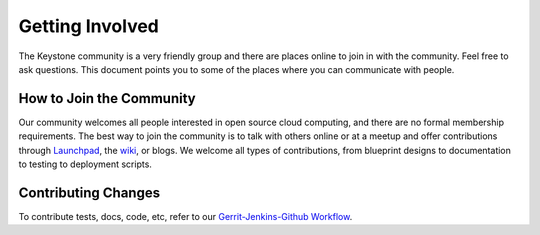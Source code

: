 ..
      Copyright 2011 X7, LLC
      All Rights Reserved.

      Licensed under the Apache License, Version 2.0 (the "License"); you may
      not use this file except in compliance with the License. You may obtain
      a copy of the License at

          http://www.apache.org/licenses/LICENSE-2.0

      Unless required by applicable law or agreed to in writing, software
      distributed under the License is distributed on an "AS IS" BASIS, WITHOUT
      WARRANTIES OR CONDITIONS OF ANY KIND, either express or implied. See the
      License for the specific language governing permissions and limitations
      under the License.

================
Getting Involved
================

The Keystone community is a very friendly group and there are places online to join in with the 
community. Feel free to ask questions. This document points you to some of the places where you can
communicate with people.

How to Join the Community
=========================

Our community welcomes all people interested in open source cloud computing, and there are no formal
membership requirements. The best way to join the community is to talk with others online or at a meetup
and offer contributions through Launchpad_, the wiki_, or blogs. We welcome all types of contributions,
from blueprint designs to documentation to testing to deployment scripts.

.. _Launchpad: https://launchpad.net/keystone
.. _wiki: http://wiki.x7.org/

Contributing Changes
====================

To contribute tests, docs, code, etc, refer to our `Gerrit-Jenkins-Github Workflow`_.

.. _`Gerrit-Jenkins-Github Workflow`: http://wiki.x7.org/GerritJenkinsGithub
